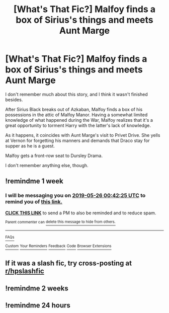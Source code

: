 #+TITLE: [What's That Fic?] Malfoy finds a box of Sirius's things and meets Aunt Marge

* [What's That Fic?] Malfoy finds a box of Sirius's things and meets Aunt Marge
:PROPERTIES:
:Author: CryptidGrimnoir
:Score: 40
:DateUnix: 1558207618.0
:DateShort: 2019-May-18
:END:
I don't remember much about this story, and I think it wasn't finished besides.

After Sirius Black breaks out of Azkaban, Malfoy finds a box of his possessions in the attic of Malfoy Manor. Having a somewhat limited knowledge of what happened during the War, Malfoy realizes that it's a great opportunity to torment Harry with the latter's lack of knowledge.

As it happens, it coincides with Aunt Marge's visit to Privet Drive. She yells at Vernon for forgetting his manners and demands that Draco stay for supper as he is a guest.

Malfoy gets a front-row seat to Dursley Drama.

I don't remember anything else, though.


** !remindme 1 week
:PROPERTIES:
:Author: sarcasticblonde_
:Score: 4
:DateUnix: 1558226498.0
:DateShort: 2019-May-19
:END:

*** I will be messaging you on [[http://www.wolframalpha.com/input/?i=2019-05-26%2000:42:25%20UTC%20To%20Local%20Time][*2019-05-26 00:42:25 UTC*]] to remind you of [[https://www.reddit.com/r/HPfanfiction/comments/bq7rqh/whats_that_fic_malfoy_finds_a_box_of_siriuss/eo2py4u/][*this link.*]]

[[http://np.reddit.com/message/compose/?to=RemindMeBot&subject=Reminder&message=%5Bhttps://www.reddit.com/r/HPfanfiction/comments/bq7rqh/whats_that_fic_malfoy_finds_a_box_of_siriuss/eo2py4u/%5D%0A%0ARemindMe!%20%201%20week][*CLICK THIS LINK*]] to send a PM to also be reminded and to reduce spam.

^{Parent commenter can} [[http://np.reddit.com/message/compose/?to=RemindMeBot&subject=Delete%20Comment&message=Delete!%20eo2q0ys][^{delete this message to hide from others.}]]

--------------

[[http://np.reddit.com/r/RemindMeBot/comments/24duzp/remindmebot_info/][^{FAQs}]]

[[http://np.reddit.com/message/compose/?to=RemindMeBot&subject=Reminder&message=%5BLINK%20INSIDE%20SQUARE%20BRACKETS%20else%20default%20to%20FAQs%5D%0A%0ANOTE:%20Don't%20forget%20to%20add%20the%20time%20options%20after%20the%20command.%0A%0ARemindMe!][^{Custom}]]
[[http://np.reddit.com/message/compose/?to=RemindMeBot&subject=List%20Of%20Reminders&message=MyReminders!][^{Your Reminders}]]
[[http://np.reddit.com/message/compose/?to=RemindMeBotWrangler&subject=Feedback][^{Feedback}]]
[[https://github.com/SIlver--/remindmebot-reddit][^{Code}]]
[[https://np.reddit.com/r/RemindMeBot/comments/4kldad/remindmebot_extensions/][^{Browser Extensions}]]
:PROPERTIES:
:Author: RemindMeBot
:Score: 2
:DateUnix: 1558226547.0
:DateShort: 2019-May-19
:END:


** If it was a slash fic, try cross-posting at [[/r/hpslashfic][r/hpslashfic]]
:PROPERTIES:
:Author: noneedtocallmesirr
:Score: 1
:DateUnix: 1558286878.0
:DateShort: 2019-May-19
:END:


** !remindme 2 weeks
:PROPERTIES:
:Author: Drarryistheshit
:Score: -1
:DateUnix: 1558247317.0
:DateShort: 2019-May-19
:END:


** !remindme 24 hours
:PROPERTIES:
:Author: 55lekna
:Score: -4
:DateUnix: 1558258441.0
:DateShort: 2019-May-19
:END:
